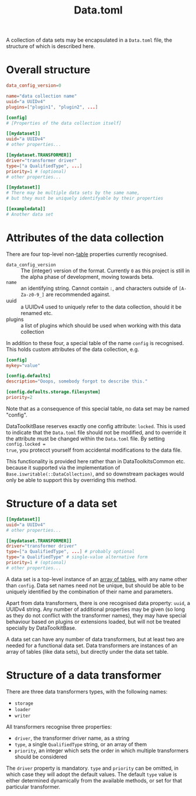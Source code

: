 #+title: Data.toml

A collection of data sets may be encapsulated in a =Data.toml= file, the structure
of which is described here.

* Overall structure

#+begin_src toml
data_config_version=0

name="data collection name"
uuid="a UUIDv4"
plugins=["plugin1", "plugin2", ...]

[config]
# [Properties of the data collection itself]

[[mydataset]]
uuid="a UUIDv4"
# other properties...

[[mydataset.TRANSFORMER]]
driver="transformer driver"
type=["a QualifiedType", ...]
priority=1 # (optional)
# other properties...

[[mydataset]]
# There may be multiple data sets by the same name,
# but they must be uniquely identifyable by their properties

[[exampledata]]
# Another data set
#+end_src

* Attributes of the data collection

There are four top-level non-[[https://toml.io/en/v1.0.0#table][table]] properties currently recognised.

+ =data_config_version= :: The (integer) version of the format. Currently =0= as
  this project is still in the alpha phase of development, moving towards beta.
+ =name= :: an identifying string. Cannot contain =:=, and characters outside of
  =[A-Za-z0-9_]= are recommended against.
+ uuid :: a UUIDv4 used to uniquely refer to the data collection, should it be
  renamed etc.
+ plugins :: a list of plugins which should be used when working with this data collection

In addition to these four, a special table of the name =config= is recognised. This
holds custom attributes of the data collection, e.g.

#+begin_src toml
[config]
mykey="value"

[config.defaults]
description="Ooops, somebody forgot to describe this."

[config.defaults.storage.filesystem]
priority=2
#+end_src

Note that as a consequence of this special table, no data set may be named "config".

DataToolkitBase reserves exactly one config attribute: =locked=. This is used to
indicate that the =Data.toml= file should not be modified, and to override it the
attribute must be changed within the =Data.toml= file. By setting =config.locked =
true=, you protecct yourself from accidental modifications to the data file.

This functionality is provided here rather than in DataToolkitsCommon etc.
because it supported via the implementation of
~Base.iswritable(::DataCollection)~, and so downstream packages would only be able
to support this by overriding this method.

* Structure of a data set

#+begin_src toml
[[mydataset]]
uuid="a UUIDv4"
# other properties...

[[mydataset.TRANSFORMER]]
driver="transformer driver"
type=["a QualifiedType", ...] # probably optional
type="a QualifiedType" # single-value alternative form
priority=1 # (optional)
# other properties...
#+end_src

A data set is a top-level instance of an [[https://toml.io/en/v1.0.0#array-of-tables][array of tables]], with any name other
than =config=. Data set names need not be unique, but should be able to be uniquely
identified by the combination of their name and parameters.

Apart from data transformers, there is one recognised data property: =uuid=, a
UUIDv4 string. Any number of additional properties may be given (so long as they
do not conflict with the transformer names), they may have special behaviour
based on plugins or extensions loaded, but will not be treated specially by
DataToolkitBase.

A data set can have any number of data transformers, but at least two are needed
for a functional data set. Data transformers are instances of an array of tables
(like data sets), but directly under the data set table.

* Structure of a data transformer

There are three data transformers types, with the following names:
+ =storage=
+ =loader=
+ =writer=

All transformers recognise three properties:
+ =driver=, the transformer driver name, as a string
+ =type=, a single ~QualifiedType~ string, or an array of them
+ =priority=, an integer which sets the order in which multiple transformers
  should be considered

The =driver= property is mandatory. =type= and =priority= can be omitted, in which
case they will adopt the default values. The default =type= value is either
determined dynamically from the available methods, or set for that particular
transformer.
